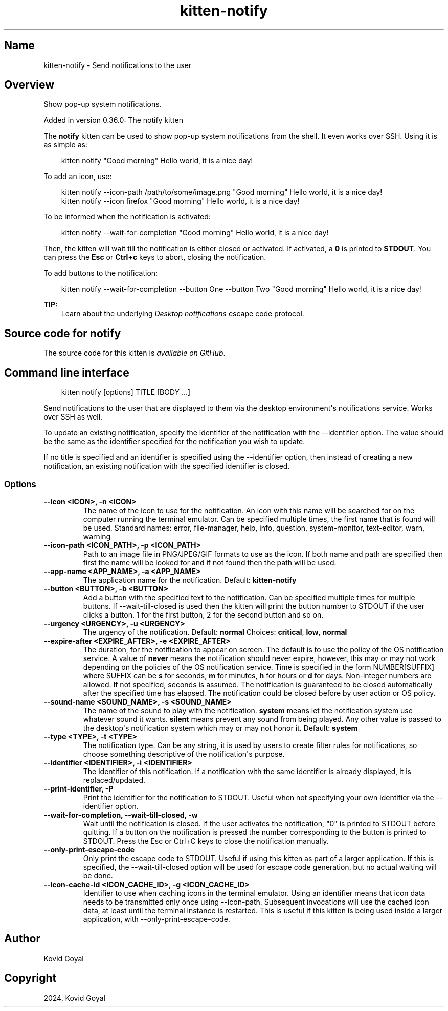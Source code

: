 .\" Man page generated from reStructuredText.
.
.
.nr rst2man-indent-level 0
.
.de1 rstReportMargin
\\$1 \\n[an-margin]
level \\n[rst2man-indent-level]
level margin: \\n[rst2man-indent\\n[rst2man-indent-level]]
-
\\n[rst2man-indent0]
\\n[rst2man-indent1]
\\n[rst2man-indent2]
..
.de1 INDENT
.\" .rstReportMargin pre:
. RS \\$1
. nr rst2man-indent\\n[rst2man-indent-level] \\n[an-margin]
. nr rst2man-indent-level +1
.\" .rstReportMargin post:
..
.de UNINDENT
. RE
.\" indent \\n[an-margin]
.\" old: \\n[rst2man-indent\\n[rst2man-indent-level]]
.nr rst2man-indent-level -1
.\" new: \\n[rst2man-indent\\n[rst2man-indent-level]]
.in \\n[rst2man-indent\\n[rst2man-indent-level]]u
..
.TH "kitten-notify" 1 "Oct 30, 2024" "0.37.0" "kitty"
.SH Name
kitten-notify \- Send notifications to the user
.SH Overview
.sp
Show pop\-up system notifications.
.sp
Added in version 0.36.0: The notify kitten

.sp
The \fBnotify\fP kitten can be used to show pop\-up system notifications
from the shell. It even works over SSH. Using it is as simple as:
.INDENT 0.0
.INDENT 3.5
.sp
.EX
kitten notify \(dqGood morning\(dq Hello world, it is a nice day!
.EE
.UNINDENT
.UNINDENT
.sp
To add an icon, use:
.INDENT 0.0
.INDENT 3.5
.sp
.EX
kitten notify \-\-icon\-path /path/to/some/image.png \(dqGood morning\(dq Hello world, it is a nice day!
kitten notify \-\-icon firefox \(dqGood morning\(dq Hello world, it is a nice day!
.EE
.UNINDENT
.UNINDENT
.sp
To be informed when the notification is activated:
.INDENT 0.0
.INDENT 3.5
.sp
.EX
kitten notify \-\-wait\-for\-completion \(dqGood morning\(dq Hello world, it is a nice day!
.EE
.UNINDENT
.UNINDENT
.sp
Then, the kitten will wait till the notification is either closed or activated.
If activated, a \fB0\fP is printed to \fBSTDOUT\fP\&. You can press the
\fBEsc\fP or \fBCtrl+c\fP keys to abort, closing the notification.
.sp
To add buttons to the notification:
.INDENT 0.0
.INDENT 3.5
.sp
.EX
kitten notify \-\-wait\-for\-completion \-\-button One \-\-button Two \(dqGood morning\(dq Hello world, it is a nice day!
.EE
.UNINDENT
.UNINDENT
.sp
\fBTIP:\fP
.INDENT 0.0
.INDENT 3.5
Learn about the underlying \fI\%Desktop notifications\fP escape code protocol.
.UNINDENT
.UNINDENT
.SH Source code for notify
.sp
The source code for this kitten is \X'tty: link https://github.com/kovidgoyal/kitty/tree/master/kittens/notify'\fI\%available on GitHub\fP\X'tty: link'\&.
.SH Command line interface
.INDENT 0.0
.INDENT 3.5
.sp
.EX
kitten notify [options] TITLE [BODY ...]
.EE
.UNINDENT
.UNINDENT
.sp
Send notifications to the user that are displayed to them via the
desktop environment\(aqs notifications service. Works over SSH as well.
.sp
To update an existing notification, specify the identifier of the notification
with the \-\-identifier option. The value should be the same as the identifier specified for
the notification you wish to update.
.sp
If no title is specified and an identifier is specified using the \-\-identifier
option, then instead of creating a new notification, an existing notification
with the specified identifier is closed.
.SS Options
.INDENT 0.0
.TP
.B \-\-icon <ICON>, \-n <ICON>
The name of the icon to use for the notification. An icon with this name will be searched for on the computer running the terminal emulator. Can be specified multiple times, the first name that is found will be used. Standard names: error, file\-manager, help, info, question, system\-monitor, text\-editor, warn, warning
.UNINDENT
.INDENT 0.0
.TP
.B \-\-icon\-path <ICON_PATH>, \-p <ICON_PATH>
Path to an image file in PNG/JPEG/GIF formats to use as the icon. If both name and path are specified then first the name will be looked for and if not found then the path will be used.
.UNINDENT
.INDENT 0.0
.TP
.B \-\-app\-name <APP_NAME>, \-a <APP_NAME>
The application name for the notification.
Default: \fBkitten\-notify\fP
.UNINDENT
.INDENT 0.0
.TP
.B \-\-button <BUTTON>, \-b <BUTTON>
Add a button with the specified text to the notification. Can be specified multiple times for multiple buttons. If \-\-wait\-till\-closed is used then the kitten will print the button number to STDOUT if the user clicks a button. 1 for the first button, 2 for the second button and so on.
.UNINDENT
.INDENT 0.0
.TP
.B \-\-urgency <URGENCY>, \-u <URGENCY>
The urgency of the notification.
Default: \fBnormal\fP
Choices: \fBcritical\fP, \fBlow\fP, \fBnormal\fP
.UNINDENT
.INDENT 0.0
.TP
.B \-\-expire\-after <EXPIRE_AFTER>, \-e <EXPIRE_AFTER>
The duration, for the notification to appear on screen. The default is to use the policy of the OS notification service. A value of \fBnever\fP means the notification should never expire, however, this may or may not work depending on the policies of the OS notification service. Time is specified in the form NUMBER[SUFFIX] where SUFFIX can be \fBs\fP for seconds, \fBm\fP for minutes, \fBh\fP for hours or \fBd\fP for days. Non\-integer numbers are allowed. If not specified, seconds is assumed. The notification is guaranteed to be closed automatically after the specified time has elapsed. The notification could be closed before by user action or OS policy.
.UNINDENT
.INDENT 0.0
.TP
.B \-\-sound\-name <SOUND_NAME>, \-s <SOUND_NAME>
The name of the sound to play with the notification. \fBsystem\fP means let the notification system use whatever sound it wants. \fBsilent\fP means prevent any sound from being played. Any other value is passed to the desktop\(aqs notification system which may or may not honor it.
Default: \fBsystem\fP
.UNINDENT
.INDENT 0.0
.TP
.B \-\-type <TYPE>, \-t <TYPE>
The notification type. Can be any string, it is used by users to create filter rules for notifications, so choose something descriptive of the notification\(aqs purpose.
.UNINDENT
.INDENT 0.0
.TP
.B \-\-identifier <IDENTIFIER>, \-i <IDENTIFIER>
The identifier of this notification. If a notification with the same identifier is already displayed, it is replaced/updated.
.UNINDENT
.INDENT 0.0
.TP
.B \-\-print\-identifier, \-P
Print the identifier for the notification to STDOUT. Useful when not specifying your own identifier via the \-\-identifier option.
.UNINDENT
.INDENT 0.0
.TP
.B \-\-wait\-for\-completion, \-\-wait\-till\-closed, \-w
Wait until the notification is closed. If the user activates the notification, \(dq0\(dq is printed to STDOUT before quitting. If a button on the notification is pressed the number corresponding to the button is printed to STDOUT. Press the Esc or Ctrl+C keys to close the notification manually.
.UNINDENT
.INDENT 0.0
.TP
.B \-\-only\-print\-escape\-code
Only print the escape code to STDOUT. Useful if using this kitten as part of a larger application. If this is specified, the \-\-wait\-till\-closed option will be used for escape code generation, but no actual waiting will be done.
.UNINDENT
.INDENT 0.0
.TP
.B \-\-icon\-cache\-id <ICON_CACHE_ID>, \-g <ICON_CACHE_ID>
Identifier to use when caching icons in the terminal emulator. Using an identifier means that icon data needs to be transmitted only once using \-\-icon\-path. Subsequent invocations will use the cached icon data, at least until the terminal instance is restarted. This is useful if this kitten is being used inside a larger application, with \-\-only\-print\-escape\-code.
.UNINDENT
.SH Author

Kovid Goyal
.SH Copyright

2024, Kovid Goyal
.\" Generated by docutils manpage writer.
.
